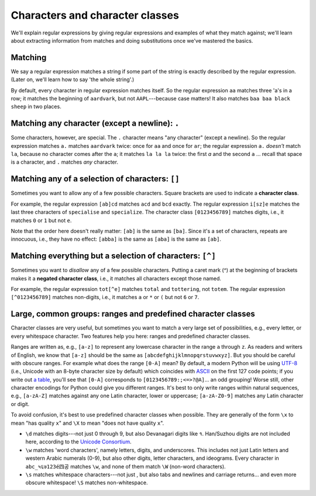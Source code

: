 Characters and character classes
================================

We'll explain regular expressions by giving regular expressions and examples of what they match against; we'll learn about extracting information from matches and doing substitutions once we've mastered the basics.

Matching
--------

We say a regular expression matches a string if some part of the string is exactly described by the regular expression. (Later on, we'll learn how to say 'the whole string'.)

By default, every character in regular expression matches itself. So the regular expression ``aa`` matches three 'a's in a row; it matches the beginning of ``aardvark``, but not ``AAPL``---because case matters! It also matches ``baa baa black sheep`` in two places.

Matching any character (except a newline): ``.``
------------------------------------------------

Some characters, however, are special. The ``.`` character means "any character" (except a newline). So the regular expression matches ``a.`` matches ``aardvark`` twice: once for ``aa`` and once for ``ar``; the regular expression ``a.`` *doesn't* match ``la``, because no character comes after the ``a``; it matches ``la la la`` twice: the first `a`  and the second ``a`` ... recall that space is a character, and ``.`` matches *any* character.

Matching any of a selection of characters: ``[]``
-------------------------------------------------

Sometimes you want to allow any of a few possible characters. Square brackets are used to indicate a **character class**.

For example, the regular expression ``[ab]cd`` matches ``acd`` and ``bcd`` exactly. The regular expression ``i[sz]e`` matches the last three characters of ``specialise`` and ``specialize``. The character class ``[0123456789]`` matches digits, i.e., it matches ``0`` or ``1`` but not ``e``.

Note that the order here doesn't really matter: ``[ab]`` is the same as ``[ba]``. Since it's a set of characters, repeats are innocuous, i.e., they have no effect: ``[abba]`` is the same as ``[aba]`` is the same as ``[ab]``.

Matching everything but a selection of characters: ``[^]``
----------------------------------------------------------

Sometimes you want to *disallow* any of a few possible characters. Putting a caret mark (^) at the beginning of brackets makes it a **negated character class**, i.e., it matches all characters except those named.

For example, the regular expression ``tot[^e]`` matches ``total`` and ``tottering``, not ``totem``. The regular expression ``[^0123456789]`` matches non-digits, i.e., it matches ``a`` or ``*`` or ``(`` but not ``6`` or ``7``.

Large, common groups: ranges and predefined character classes
-------------------------------------------------------------

Character classes are very useful, but sometimes you want to match a very large set of possibilities, e.g., every letter, or every whitespace character. Two features help you here: ranges and predefined character classes.

Ranges are written as, e.g., ``[a-z]`` to represent any lowercase character in the range ``a`` through ``z``. As readers and writers of English, we know that ``[a-z]`` should be the same as ``[abcdefghijklmnopqrstuvwxyz]``. But you should be careful with obscure ranges. For example what does the range ``[0-A]`` mean? By default, a modern Python will be using `UTF-8 <https://en.wikipedia.org/wiki/UTF-8>`_ (i.e., Unicode with an 8-byte character size by default) which coincides with `ASCII <https://en.wikipedia.org/wiki/ASCII>`_ on the first 127 code points; if you write out `a table <https://www.unicode.org/charts/PDF/U0000.pdf>`_, you'll see that ``[0-A]`` corresponds to ``[0123456789:;<=>?@A]``... an odd grouping! Worse still, other character encodings for Python could give you different ranges. It's best to only write ranges within natural sequences, e.g., ``[a-zA-Z]`` matches against any one Latin character, lower or uppercase; ``[a-zA-Z0-9]`` matches any Latin character or digit.

To avoid confusion, it's best to use predefined character classes when possible. They are generally of the form ``\x`` to mean "has quality ``x``" and ``\X`` to mean "does not have quality ``x``".

* ``\d`` matches digits---not just 0 through 9, but also Devanagari digits like १. Han/Suzhou digits are not included here, according to the `Unicode Consortium <https://www.unicode.org/terminology/digits.html>`_.
* ``\w`` matches 'word characters', namely letters, digits, and underscores. This includes not just Latin letters and western Arabic numerals (0-9), but also other digits, letter characters, and ideograms. Every character in ``abc_५६७123é四공`` matches ``\w``, and none of them match ``\W`` (non-word characters).
* ``\s`` matches whitespace characters---not just  , but also tabs and newlines and carriage returns... and even more obscure whitespace! ``\S`` matches non-whitespace.

